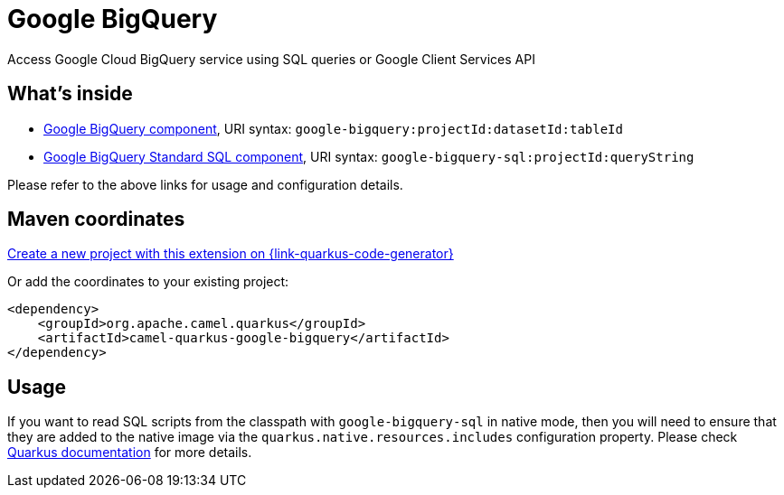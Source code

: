 // Do not edit directly!
// This file was generated by camel-quarkus-maven-plugin:update-extension-doc-page
[id="extensions-google-bigquery"]
= Google BigQuery
:page-aliases: extensions/google-bigquery.adoc
:linkattrs:
:cq-artifact-id: camel-quarkus-google-bigquery
:cq-native-supported: true
:cq-status: Stable
:cq-status-deprecation: Stable
:cq-description: Access Google Cloud BigQuery service using SQL queries or Google Client Services API
:cq-deprecated: false
:cq-jvm-since: 1.0.0
:cq-native-since: 1.6.0

ifeval::[{doc-show-badges} == true]
[.badges]
[.badge-key]##JVM since##[.badge-supported]##1.0.0## [.badge-key]##Native since##[.badge-supported]##1.6.0##
endif::[]

Access Google Cloud BigQuery service using SQL queries or Google Client Services API

[id="extensions-google-bigquery-whats-inside"]
== What's inside

* xref:{cq-camel-components}::google-bigquery-component.adoc[Google BigQuery component], URI syntax: `google-bigquery:projectId:datasetId:tableId`
* xref:{cq-camel-components}::google-bigquery-sql-component.adoc[Google BigQuery Standard SQL component], URI syntax: `google-bigquery-sql:projectId:queryString`

Please refer to the above links for usage and configuration details.

[id="extensions-google-bigquery-maven-coordinates"]
== Maven coordinates

https://{link-quarkus-code-generator}/?extension-search=camel-quarkus-google-bigquery[Create a new project with this extension on {link-quarkus-code-generator}, window="_blank"]

Or add the coordinates to your existing project:

[source,xml]
----
<dependency>
    <groupId>org.apache.camel.quarkus</groupId>
    <artifactId>camel-quarkus-google-bigquery</artifactId>
</dependency>
----
ifeval::[{doc-show-user-guide-link} == true]
Check the xref:user-guide/index.adoc[User guide] for more information about writing Camel Quarkus applications.
endif::[]

[id="extensions-google-bigquery-usage"]
== Usage
If you want to read SQL scripts from the classpath with `google-bigquery-sql` in native mode,
then you will need to ensure that they are added to the native image via the `quarkus.native.resources.includes` configuration property.
Please check https://quarkus.io/guides/building-native-image#quarkus-native-pkg-native-config_quarkus.native.resources.includes[Quarkus documentation] for more details.

